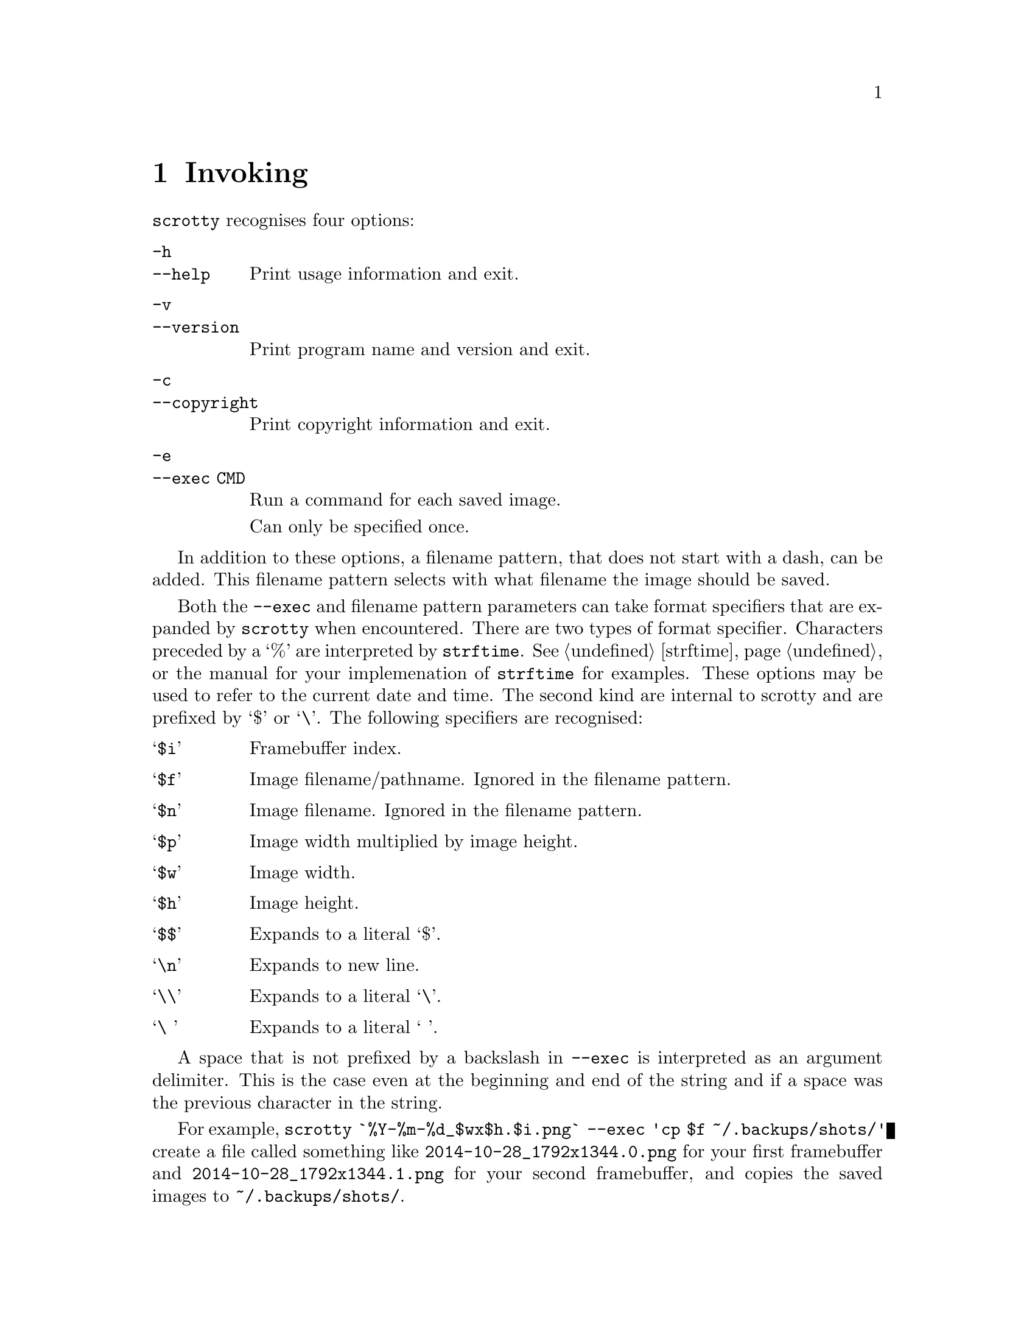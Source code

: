 @node Invoking
@chapter Invoking

@command{scrotty} recognises four options:

@table @option
@item -h
@itemx --help
Print usage information and exit.
@item -v
@itemx --version
Print program name and version and exit.
@item -c
@itemx --copyright
Print copyright information and exit.
@item -e
@itemx --exec CMD
Run a command for each saved image.

Can only be specified once.
@end table

In addition to these options, a filename
pattern, that does not start with a dash,
can be added. This filename pattern selects
with what filename the image should be saved.

Both the @option{--exec} and filename pattern
parameters can take format specifiers that are
expanded by @command{scrotty} when encountered.
There are two types of format specifier.
Characters preceded by a `%' are interpreted
by @code{strftime}. See @ref{strftime} or the
manual for your implemenation of @command{strftime}
for examples. These options may be used to refer
to the current date and time. The second kind are
internal to scrotty and are prefixed by `$' or
`\'. The following specifiers are recognised:

@table @asis
@item `@code{$i}'
Framebuffer index.
@item `@code{$f}'
Image filename/pathname.
Ignored in the filename pattern.
@item `@code{$n}'
Image filename.
Ignored in the filename pattern.
@item `@code{$p}'
Image width multiplied by image height.
@item `@code{$w}'
Image width.
@item `@code{$h}'
Image height.
@item `@code{$$}'
Expands to a literal `$'.
@item `@code{\n}'
Expands to new line.
@item `@code{\\}'
Expands to a literal `\'.
@item `@code{\ }'
Expands to a literal ` '.                                           
@end table

A space that is not prefixed by a backslash in
@option{--exec} is interpreted as an argument
delimiter. This is the case even at the beginning
and end of the string and if a space was the
previous character in the string.

For example,
@command{scrotty `%Y-%m-%d_$wx$h.$i.png` --exec 'cp $f ~/.backups/shots/'}
create a file called something like @file{2014-10-28_1792x1344.0.png}
for your first framebuffer and @file{2014-10-28_1792x1344.1.png} for
your second framebuffer, and copies the saved images to @file{~/.backups/shots/}.

